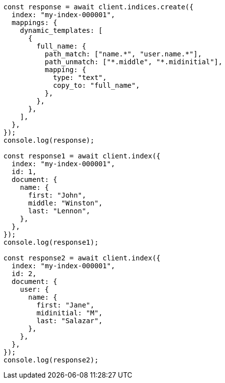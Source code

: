 // This file is autogenerated, DO NOT EDIT
// Use `node scripts/generate-docs-examples.js` to generate the docs examples

[source, js]
----
const response = await client.indices.create({
  index: "my-index-000001",
  mappings: {
    dynamic_templates: [
      {
        full_name: {
          path_match: ["name.*", "user.name.*"],
          path_unmatch: ["*.middle", "*.midinitial"],
          mapping: {
            type: "text",
            copy_to: "full_name",
          },
        },
      },
    ],
  },
});
console.log(response);

const response1 = await client.index({
  index: "my-index-000001",
  id: 1,
  document: {
    name: {
      first: "John",
      middle: "Winston",
      last: "Lennon",
    },
  },
});
console.log(response1);

const response2 = await client.index({
  index: "my-index-000001",
  id: 2,
  document: {
    user: {
      name: {
        first: "Jane",
        midinitial: "M",
        last: "Salazar",
      },
    },
  },
});
console.log(response2);
----
